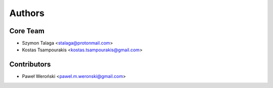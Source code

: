 =======
Authors
=======

Core Team
---------

* Szymon Talaga <stalaga@protonmail.com>
* Kostas Tsampourakis <kostas.tsampourakis@gmail.com>

Contributors
------------

* Paweł Weroński <pawel.m.weronski@gmail.com>
